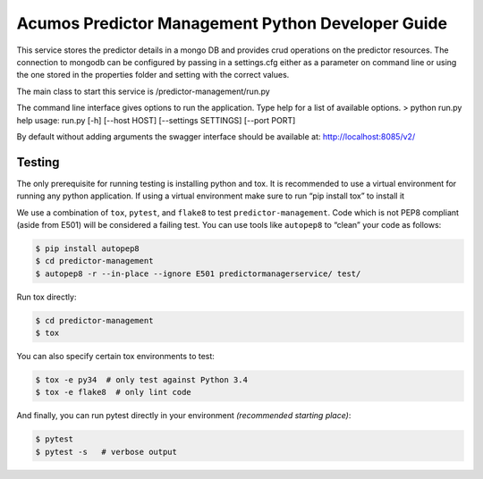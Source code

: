 .. ===============LICENSE_START=======================================================
.. Acumos CC-BY-4.0
.. ===================================================================================
.. Copyright (C) 2017-2018 AT&T Intellectual Property. All rights reserved.
.. ===================================================================================
.. This Acumos documentation file is distributed by AT&T
.. under the Creative Commons Attribution 4.0 International License (the "License");
.. you may not use this file except in compliance with the License.
.. You may obtain a copy of the License at
..
..      http://creativecommons.org/licenses/by/4.0
..
.. This file is distributed on an "AS IS" BASIS,
.. WITHOUT WARRANTIES OR CONDITIONS OF ANY KIND, either express or implied.
.. See the License for the specific language governing permissions and
.. limitations under the License.
.. ===============LICENSE_END=========================================================

===================================================
Acumos Predictor Management Python Developer Guide
===================================================
This service stores the predictor details in a mongo DB and provides crud operations on the predictor resources.  The connection to mongodb can be configured by passing in a settings.cfg either as a parameter on command line or using the one stored in the properties folder and setting with the correct values.

The main class to start this service is /predictor-management/run.py

The command line interface gives options to run the application.   Type help for a list of available options.   
> python run.py  help
usage: run.py [-h] [--host HOST] [--settings SETTINGS]  [--port PORT]

By default without adding arguments the swagger interface should be available at: http://localhost:8085/v2/

Testing
=======

The only prerequisite for running testing is installing python and tox.   It is recommended to use a virtual environment for running any python application.  If using a virtual environment make sure to run “pip install tox” to install it

We use a combination of ``tox``, ``pytest``, and ``flake8`` to test
``predictor-management``. Code which is not PEP8 compliant (aside from E501) will be
considered a failing test. You can use tools like ``autopep8`` to
“clean” your code as follows:

.. code:: bash

    $ pip install autopep8
    $ cd predictor-management
    $ autopep8 -r --in-place --ignore E501 predictormanagerservice/ test/ 

Run tox directly:

.. code:: bash

    $ cd predictor-management
    $ tox

You can also specify certain tox environments to test:

.. code:: bash

    $ tox -e py34  # only test against Python 3.4
    $ tox -e flake8  # only lint code

And finally, you can run pytest directly in your environment *(recommended starting place)*:

.. code:: bash

    $ pytest
    $ pytest -s   # verbose output
